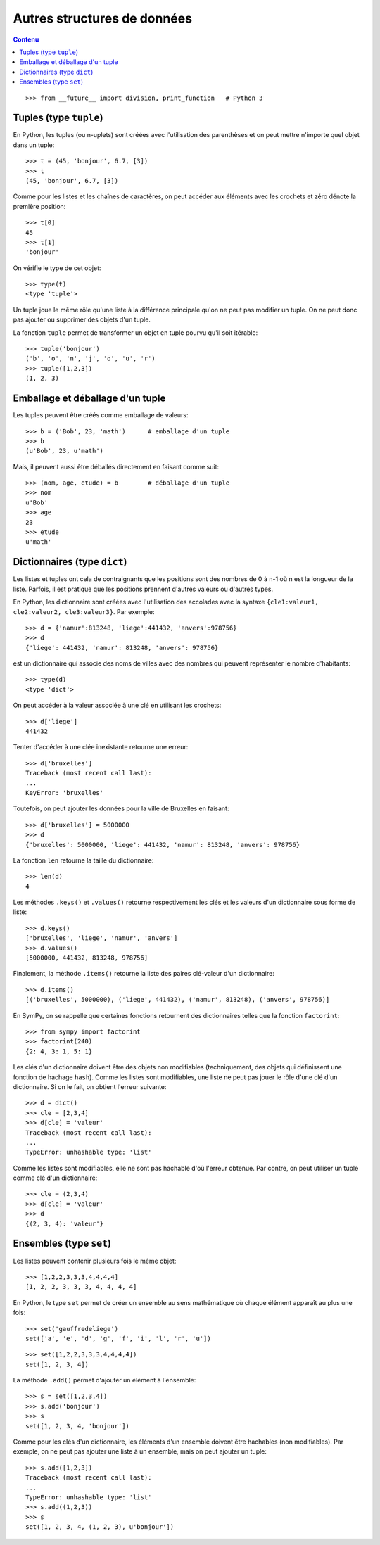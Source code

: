 
Autres structures de données
============================

.. contents:: **Contenu**
   :local:

::

    >>> from __future__ import division, print_function   # Python 3

Tuples (type ``tuple``)
-----------------------

En Python, les tuples (ou n-uplets) sont créées avec l'utilisation des
parenthèses et on peut mettre n'importe quel objet dans un tuple::

    >>> t = (45, 'bonjour', 6.7, [3])
    >>> t
    (45, 'bonjour', 6.7, [3])

Comme pour les listes et les chaînes de caractères, on peut accéder aux
éléments avec les crochets et zéro dénote la première position::

    >>> t[0]
    45
    >>> t[1]
    'bonjour'

On vérifie le type de cet objet::

    >>> type(t)
    <type 'tuple'>

Un tuple joue le même rôle qu'une liste à la différence principale qu'on ne
peut pas modifier un tuple. On ne peut donc pas ajouter ou supprimer des objets
d'un tuple.

La fonction ``tuple`` permet de transformer un objet en tuple pourvu qu'il soit
itérable::

    >>> tuple('bonjour')
    ('b', 'o', 'n', 'j', 'o', 'u', 'r')
    >>> tuple([1,2,3])
    (1, 2, 3)

Emballage et déballage d'un tuple
---------------------------------

Les tuples peuvent être créés comme emballage de valeurs::

    >>> b = ('Bob', 23, 'math')      # emballage d'un tuple
    >>> b
    (u'Bob', 23, u'math')

Mais, il peuvent aussi être déballés directement en faisant comme suit::

    >>> (nom, age, etude) = b        # déballage d'un tuple
    >>> nom
    u'Bob'
    >>> age
    23
    >>> etude
    u'math'

Dictionnaires (type ``dict``)
-----------------------------

Les listes et tuples ont cela de contraignants que les positions sont des
nombres de 0 à n-1 où n est la longueur de la liste. Parfois, il est pratique
que les positions prennent d'autres valeurs ou d'autres types.

En Python, les dictionnaire sont créées avec l'utilisation des accolades avec
la syntaxe ``{cle1:valeur1, cle2:valeur2, cle3:valeur3}``. Par exemple::

    >>> d = {'namur':813248, 'liege':441432, 'anvers':978756}
    >>> d
    {'liege': 441432, 'namur': 813248, 'anvers': 978756}

est un dictionnaire qui associe des noms de villes avec des nombres qui peuvent
représenter le nombre d'habitants::

    >>> type(d)
    <type 'dict'>

On peut accéder à la valeur associée à une clé en utilisant les crochets::

    >>> d['liege']
    441432

Tenter d'accéder à une clée inexistante retourne une erreur::

    >>> d['bruxelles']
    Traceback (most recent call last):
    ...
    KeyError: 'bruxelles'

Toutefois, on peut ajouter les données pour la ville de Bruxelles en faisant::

    >>> d['bruxelles'] = 5000000
    >>> d
    {'bruxelles': 5000000, 'liege': 441432, 'namur': 813248, 'anvers': 978756}

La fonction ``len`` retourne la taille du dictionnaire::

    >>> len(d)
    4

Les méthodes ``.keys()`` et ``.values()`` retourne respectivement les clés et
les valeurs d'un dictionnaire sous forme de liste::

    >>> d.keys()
    ['bruxelles', 'liege', 'namur', 'anvers']
    >>> d.values()
    [5000000, 441432, 813248, 978756]

Finalement, la méthode ``.items()`` retourne la liste des paires clé-valeur
d'un dictionnaire::

    >>> d.items()
    [('bruxelles', 5000000), ('liege', 441432), ('namur', 813248), ('anvers', 978756)]

En SymPy, on se rappelle que certaines fonctions retournent des dictionnaires
telles que la fonction ``factorint``::

    >>> from sympy import factorint
    >>> factorint(240)
    {2: 4, 3: 1, 5: 1}

Les clés d'un dictionnaire doivent être des objets non modifiables
(techniquement, des objets qui définissent une fonction de hachage ``hash``).
Comme les listes sont modifiables, une liste ne peut pas jouer le rôle d'une
clé d'un dictionnaire. Si on le fait, on obtient l'erreur suivante::

    >>> d = dict()
    >>> cle = [2,3,4]
    >>> d[cle] = 'valeur'
    Traceback (most recent call last):
    ...
    TypeError: unhashable type: 'list'

Comme les listes sont modifiables, elle ne sont pas hachable d'où l'erreur
obtenue. Par contre, on peut utiliser un tuple comme clé d'un dictionnaire::

    >>> cle = (2,3,4)
    >>> d[cle] = 'valeur'
    >>> d
    {(2, 3, 4): 'valeur'}

Ensembles (type ``set``)
------------------------

Les listes peuvent contenir plusieurs fois le même objet::

    >>> [1,2,2,3,3,3,4,4,4,4]
    [1, 2, 2, 3, 3, 3, 4, 4, 4, 4]

En Python, le type ``set`` permet de créer un ensemble au sens mathématique où
chaque élément apparaît au plus une fois::

    >>> set('gauffredeliege')
    set(['a', 'e', 'd', 'g', 'f', 'i', 'l', 'r', 'u'])

::

    >>> set([1,2,2,3,3,3,4,4,4,4])
    set([1, 2, 3, 4])

La méthode ``.add()`` permet d'ajouter un élément à l'ensemble::

    >>> s = set([1,2,3,4])
    >>> s.add('bonjour')
    >>> s
    set([1, 2, 3, 4, 'bonjour'])

Comme pour les clés d'un dictionnaire, les éléments d'un ensemble doivent être
hachables (non modifiables). Par exemple, on ne peut pas ajouter une liste à un
ensemble, mais on peut ajouter un tuple::

    >>> s.add([1,2,3])
    Traceback (most recent call last):
    ...
    TypeError: unhashable type: 'list'
    >>> s.add((1,2,3))
    >>> s
    set([1, 2, 3, 4, (1, 2, 3), u'bonjour'])

